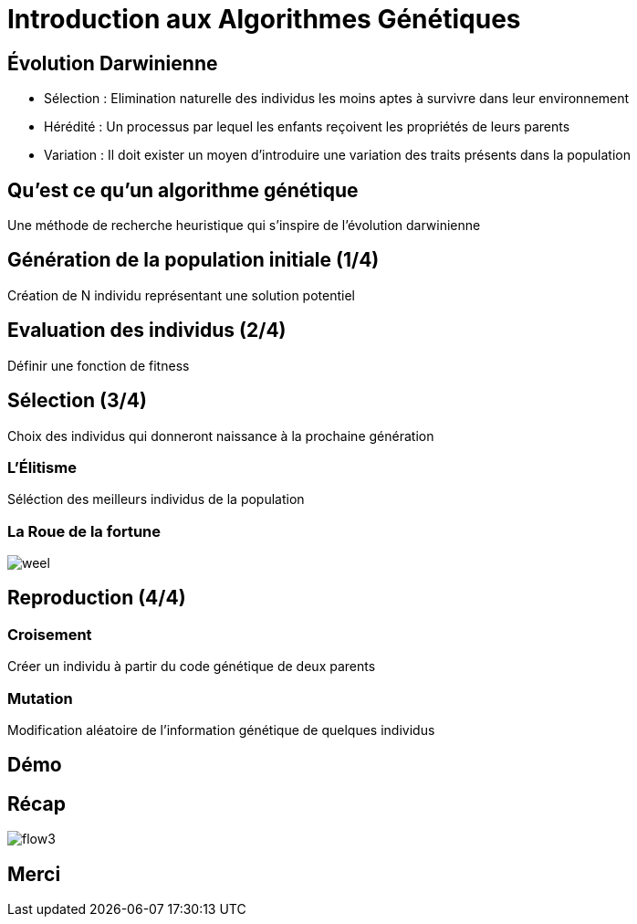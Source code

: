 = Introduction aux Algorithmes Génétiques

== Évolution Darwinienne

[%step]
* Sélection : Elimination naturelle des individus les moins aptes à survivre dans leur environnement
* Hérédité : Un processus par lequel les enfants reçoivent les propriétés de leurs parents
* Variation : Il doit exister un moyen d'introduire une variation des traits présents dans la population

== Qu'est ce qu'un algorithme génétique
Une méthode de recherche heuristique qui s'inspire de l'évolution darwinienne

== Génération de la population initiale (1/4)
Création de N individu représentant une solution potentiel

== Evaluation des individus (2/4)
Définir une fonction de +fitness+

== Sélection (3/4)
Choix des individus qui donneront naissance à la prochaine génération 

=== L'Élitisme
Séléction des meilleurs individus de la population

=== La Roue de la fortune
image::weel.png[]

== Reproduction (4/4)

=== Croisement
Créer un individu à partir du code génétique de deux parents

=== Mutation
Modification aléatoire de l'information génétique de quelques individus

== Démo

== Récap
image::flow3.png[]

== Merci